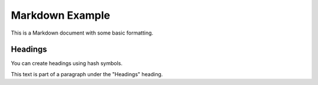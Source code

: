 ================
Markdown Example
================

This is a Markdown document with some basic formatting.

Headings
========

You can create headings using hash symbols.

This text is part of a paragraph under the "Headings" heading.

